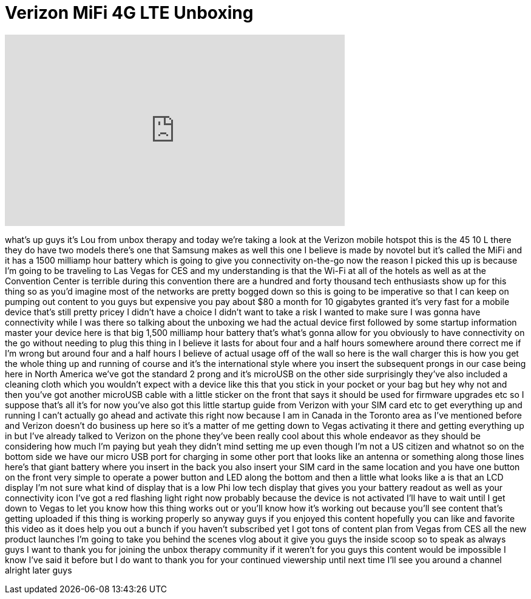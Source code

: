 = Verizon MiFi 4G LTE Unboxing
:published_at: 2012-01-06
:hp-alt-title: Verizon MiFi 4G LTE Unboxing
:hp-image: https://i.ytimg.com/vi/XdAH_Jumkp4/maxresdefault.jpg


++++
<iframe width="560" height="315" src="https://www.youtube.com/embed/XdAH_Jumkp4?rel=0" frameborder="0" allow="autoplay; encrypted-media" allowfullscreen></iframe>
++++

what's up guys it's Lou from unbox
therapy and today we're taking a look at
the Verizon mobile hotspot this is the
45 10 L there they do have two models
there's one that Samsung makes as well
this one I believe is made by novotel
but it's called the MiFi and it has a
1500 milliamp hour battery which is
going to give you connectivity on-the-go
now the reason I picked this up is
because I'm going to be traveling to Las
Vegas for CES and my understanding is
that the Wi-Fi at all of the hotels as
well as at the Convention Center is
terrible during this convention there
are a hundred and forty thousand tech
enthusiasts show up for this thing so as
you'd imagine most of the networks are
pretty bogged down so this is going to
be imperative so that I can keep on
pumping out content to you guys but
expensive you pay about $80 a month for
10 gigabytes granted it's very fast for
a mobile device that's still pretty
pricey I didn't have a choice I didn't
want to take a risk I wanted to make
sure I was gonna have connectivity while
I was there so talking about the
unboxing we had the actual device first
followed by some startup information
master your device here is that big
1,500 milliamp hour battery that's
what's gonna allow for you obviously to
have connectivity on the go without
needing to plug this thing in I believe
it lasts for about four and a half hours
somewhere around there correct me if I'm
wrong but around four and a half hours I
believe of actual usage off of the wall
so here is the wall charger this is how
you get the whole thing up and running
of course and it's the international
style where you insert the subsequent
prongs in our case being here in North
America we've got the standard 2 prong
and it's microUSB on the other side
surprisingly they've also included a
cleaning cloth which you wouldn't expect
with a device like this that you stick
in your pocket or your bag but hey why
not and then you've got another microUSB
cable with a little sticker on the front
that says it should be used for firmware
upgrades etc so I suppose that's all
it's for now you've also got this little
startup guide from Verizon with your SIM
card etc to get everything up and
running I can't actually go ahead and
activate this right now because I am in
Canada in the Toronto area as I've
mentioned before and Verizon doesn't do
business up here so it's a matter of me
getting down to Vegas activating it
there and getting everything up in
but I've already talked to Verizon on
the phone they've been really cool about
this whole endeavor as they should be
considering how much I'm paying but yeah
they didn't mind setting me up even
though I'm not a US citizen and whatnot
so on the bottom side we have our micro
USB port for charging in some other port
that looks like an antenna or something
along those lines
here's that giant battery where you
insert in the back you also insert your
SIM card in the same location and you
have one button on the front very simple
to operate a power button and LED along
the bottom and then a little what looks
like a is that an LCD display I'm not
sure what kind of display that is a low
Phi low tech display that gives you your
battery readout as well as your
connectivity icon I've got a red
flashing light right now probably
because the device is not activated I'll
have to wait until I get down to Vegas
to let you know how this thing works out
or you'll know how it's working out
because you'll see content that's
getting uploaded if this thing is
working properly so anyway guys if you
enjoyed this content hopefully you can
like and favorite this video as it does
help you out a bunch if you haven't
subscribed yet I got tons of content
plan from Vegas from CES all the new
product launches I'm going to take you
behind the scenes vlog about it give you
guys the inside scoop so to speak
as always guys I want to thank you for
joining the unbox therapy community if
it weren't for you guys this content
would be impossible I know I've said it
before but I do want to thank you for
your continued viewership until next
time I'll see you around a channel
alright later guys